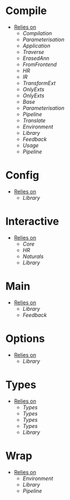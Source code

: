 * Compile
- _Relies on_
  + [[Compilation]]
  + [[Parameterisation]]
  + [[Application]]
  + [[Traverse]]
  + [[ErasedAnn]]
  + [[FromFrontend]]
  + [[HR]]
  + [[IR]]
  + [[TransformExt]]
  + [[OnlyExts]]
  + [[OnlyExts]]
  + [[Base]]
  + [[Parameterisation]]
  + [[Pipeline]]
  + [[Translate]]
  + [[Environment]]
  + [[Library]]
  + [[Feedback]]
  + [[Usage]]
  + [[Pipeline]]
* Config
- _Relies on_
  + [[Library]]
* Interactive
- _Relies on_
  + [[Core]]
  + [[HR]]
  + [[Naturals]]
  + [[Library]]
* Main
- _Relies on_
  + [[Library]]
  + [[Feedback]]
* Options
- _Relies on_
  + [[Library]]
* Types
- _Relies on_
  + [[Types]]
  + [[Types]]
  + [[Types]]
  + [[Types]]
  + [[Library]]
* Wrap
- _Relies on_
  + [[Environment]]
  + [[Library]]
  + [[Pipeline]]
